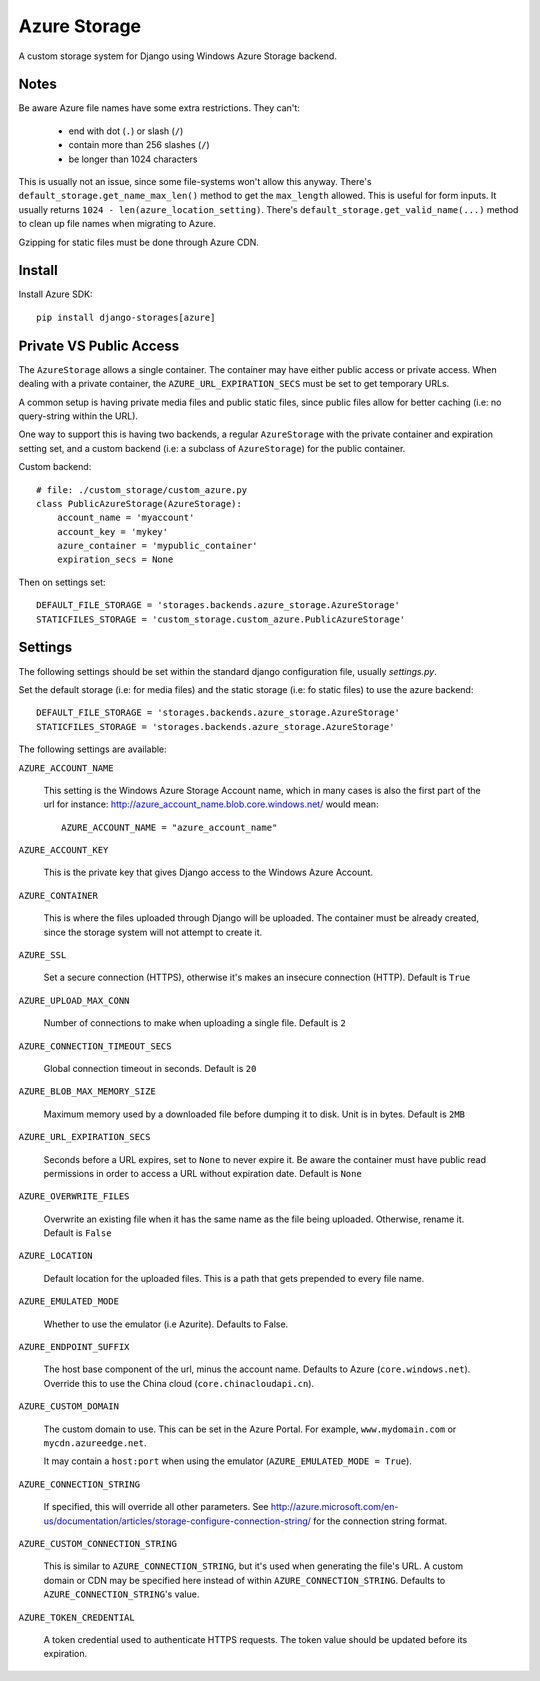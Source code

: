 Azure Storage
=============

A custom storage system for Django using Windows Azure Storage backend.


Notes
*****

Be aware Azure file names have some extra restrictions. They can't:

  - end with dot (``.``) or slash (``/``)
  - contain more than 256 slashes (``/``)
  - be longer than 1024 characters

This is usually not an issue, since some file-systems won't
allow this anyway.
There's ``default_storage.get_name_max_len()`` method
to get the ``max_length`` allowed. This is useful
for form inputs. It usually returns
``1024 - len(azure_location_setting)``.
There's ``default_storage.get_valid_name(...)`` method
to clean up file names when migrating to Azure.

Gzipping for static files must be done through Azure CDN.


Install
*******

Install Azure SDK::

  pip install django-storages[azure]


Private VS Public Access
************************

The ``AzureStorage`` allows a single container. The container may have either
public access or private access. When dealing with a private container, the
``AZURE_URL_EXPIRATION_SECS`` must be set to get temporary URLs.

A common setup is having private media files and public static files,
since public files allow for better caching (i.e: no query-string within the URL).

One way to support this is having two backends, a regular ``AzureStorage``
with the private container and expiration setting set, and a custom
backend (i.e: a subclass of ``AzureStorage``) for the public container.

Custom backend::

    # file: ./custom_storage/custom_azure.py
    class PublicAzureStorage(AzureStorage):
        account_name = 'myaccount'
        account_key = 'mykey'
        azure_container = 'mypublic_container'
        expiration_secs = None

Then on settings set::

    DEFAULT_FILE_STORAGE = 'storages.backends.azure_storage.AzureStorage'
    STATICFILES_STORAGE = 'custom_storage.custom_azure.PublicAzureStorage'


Settings
********

The following settings should be set within the standard django
configuration file, usually `settings.py`.

Set the default storage (i.e: for media files) and the static storage
(i.e: fo static files) to use the azure backend::

    DEFAULT_FILE_STORAGE = 'storages.backends.azure_storage.AzureStorage'
    STATICFILES_STORAGE = 'storages.backends.azure_storage.AzureStorage'

The following settings are available:

``AZURE_ACCOUNT_NAME``

    This setting is the Windows Azure Storage Account name, which in many cases
    is also the first part of the url for instance: http://azure_account_name.blob.core.windows.net/
    would mean::

       AZURE_ACCOUNT_NAME = "azure_account_name"

``AZURE_ACCOUNT_KEY``

    This is the private key that gives Django access to the Windows Azure Account.

``AZURE_CONTAINER``

    This is where the files uploaded through Django will be uploaded.
    The container must be already created, since the storage system will not attempt to create it.

``AZURE_SSL``

    Set a secure connection (HTTPS), otherwise it's makes an insecure connection (HTTP). Default is ``True``

``AZURE_UPLOAD_MAX_CONN``

    Number of connections to make when uploading a single file. Default is ``2``

``AZURE_CONNECTION_TIMEOUT_SECS``

    Global connection timeout in seconds. Default is ``20``

``AZURE_BLOB_MAX_MEMORY_SIZE``

    Maximum memory used by a downloaded file before dumping it to disk. Unit is in bytes. Default is ``2MB``

``AZURE_URL_EXPIRATION_SECS``

    Seconds before a URL expires, set to ``None`` to never expire it.
    Be aware the container must have public read permissions in order
    to access a URL without expiration date. Default is ``None``

``AZURE_OVERWRITE_FILES``

    Overwrite an existing file when it has the same name as the file being uploaded.
    Otherwise, rename it. Default is ``False``

``AZURE_LOCATION``

    Default location for the uploaded files. This is a path that gets prepended to every file name.

``AZURE_EMULATED_MODE``

    Whether to use the emulator (i.e Azurite). Defaults to False.

``AZURE_ENDPOINT_SUFFIX``

    The host base component of the url, minus the account name. Defaults
    to Azure (``core.windows.net``). Override this to use the China cloud
    (``core.chinacloudapi.cn``).

``AZURE_CUSTOM_DOMAIN``

    The custom domain to use. This can be set in the Azure Portal. For
    example, ``www.mydomain.com`` or ``mycdn.azureedge.net``.

    It may contain a ``host:port`` when using the emulator
    (``AZURE_EMULATED_MODE = True``).

``AZURE_CONNECTION_STRING``

    If specified, this will override all other parameters.
    See http://azure.microsoft.com/en-us/documentation/articles/storage-configure-connection-string/
    for the connection string format.

``AZURE_CUSTOM_CONNECTION_STRING``

    This is similar to ``AZURE_CONNECTION_STRING``, but it's used
    when generating the file's URL. A custom domain or CDN may be
    specified here instead of within ``AZURE_CONNECTION_STRING``.
    Defaults to ``AZURE_CONNECTION_STRING``'s value.

``AZURE_TOKEN_CREDENTIAL``

    A token credential used to authenticate HTTPS requests. The token value
    should be updated before its expiration.
